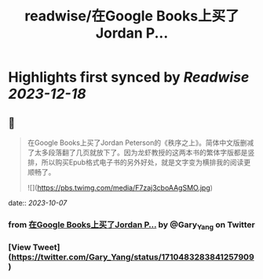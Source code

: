 :PROPERTIES:
:title: readwise/在Google Books上买了Jordan P...
:END:

:PROPERTIES:
:author: [[Gary_Yang on Twitter]]
:full-title: "在Google Books上买了Jordan P..."
:category: [[tweets]]
:url: https://twitter.com/Gary_Yang/status/1710483283841257909
:image-url: https://pbs.twimg.com/profile_images/1402968559966248962/XAMtcYnL.jpg
:END:

* Highlights first synced by [[Readwise]] [[2023-12-18]]
** 📌
#+BEGIN_QUOTE
在Google Books上买了Jordan Peterson的《秩序之上》。简体中文版删减了太多段落翻了几页就放下了。因为龙虾教授的这两本书的繁体字版都是竖排，所以购买Epub格式电子书的另外好处，就是文字变为横排我的阅读更顺畅了。 

![](https://pbs.twimg.com/media/F7zaj3cboAAgSMO.jpg) 
#+END_QUOTE
    date:: [[2023-10-07]]
*** from _在Google Books上买了Jordan P..._ by @Gary_Yang on Twitter
*** [View Tweet](https://twitter.com/Gary_Yang/status/1710483283841257909)